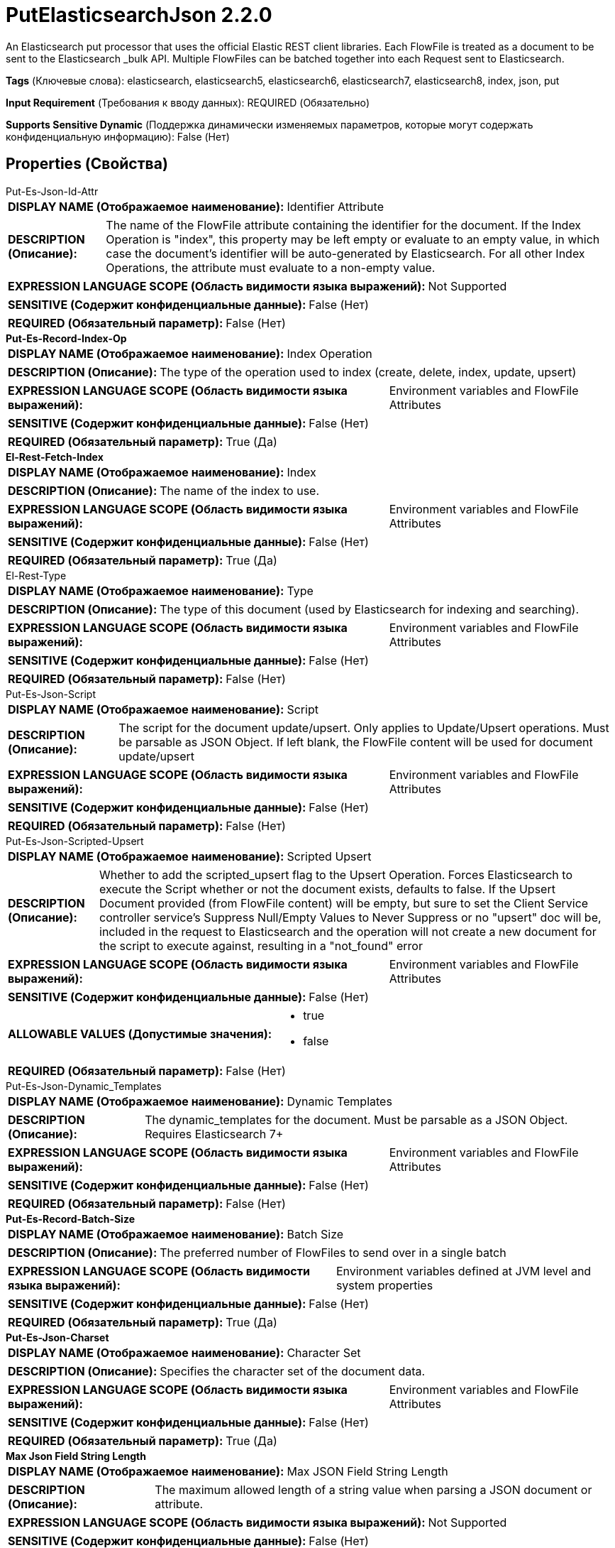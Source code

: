 = PutElasticsearchJson 2.2.0

An Elasticsearch put processor that uses the official Elastic REST client libraries. Each FlowFile is treated as a document to be sent to the Elasticsearch _bulk API. Multiple FlowFiles can be batched together into each Request sent to Elasticsearch.

[horizontal]
*Tags* (Ключевые слова):
elasticsearch, elasticsearch5, elasticsearch6, elasticsearch7, elasticsearch8, index, json, put
[horizontal]
*Input Requirement* (Требования к вводу данных):
REQUIRED (Обязательно)
[horizontal]
*Supports Sensitive Dynamic* (Поддержка динамически изменяемых параметров, которые могут содержать конфиденциальную информацию):
 False (Нет) 



== Properties (Свойства)


.Put-Es-Json-Id-Attr
************************************************
[horizontal]
*DISPLAY NAME (Отображаемое наименование):*:: Identifier Attribute

[horizontal]
*DESCRIPTION (Описание):*:: The name of the FlowFile attribute containing the identifier for the document. If the Index Operation is "index", this property may be left empty or evaluate to an empty value, in which case the document's identifier will be auto-generated by Elasticsearch. For all other Index Operations, the attribute must evaluate to a non-empty value.


[horizontal]
*EXPRESSION LANGUAGE SCOPE (Область видимости языка выражений):*:: Not Supported
[horizontal]
*SENSITIVE (Содержит конфиденциальные данные):*::  False (Нет) 

[horizontal]
*REQUIRED (Обязательный параметр):*::  False (Нет) 
************************************************
.*Put-Es-Record-Index-Op*
************************************************
[horizontal]
*DISPLAY NAME (Отображаемое наименование):*:: Index Operation

[horizontal]
*DESCRIPTION (Описание):*:: The type of the operation used to index (create, delete, index, update, upsert)


[horizontal]
*EXPRESSION LANGUAGE SCOPE (Область видимости языка выражений):*:: Environment variables and FlowFile Attributes
[horizontal]
*SENSITIVE (Содержит конфиденциальные данные):*::  False (Нет) 

[horizontal]
*REQUIRED (Обязательный параметр):*::  True (Да) 
************************************************
.*El-Rest-Fetch-Index*
************************************************
[horizontal]
*DISPLAY NAME (Отображаемое наименование):*:: Index

[horizontal]
*DESCRIPTION (Описание):*:: The name of the index to use.


[horizontal]
*EXPRESSION LANGUAGE SCOPE (Область видимости языка выражений):*:: Environment variables and FlowFile Attributes
[horizontal]
*SENSITIVE (Содержит конфиденциальные данные):*::  False (Нет) 

[horizontal]
*REQUIRED (Обязательный параметр):*::  True (Да) 
************************************************
.El-Rest-Type
************************************************
[horizontal]
*DISPLAY NAME (Отображаемое наименование):*:: Type

[horizontal]
*DESCRIPTION (Описание):*:: The type of this document (used by Elasticsearch for indexing and searching).


[horizontal]
*EXPRESSION LANGUAGE SCOPE (Область видимости языка выражений):*:: Environment variables and FlowFile Attributes
[horizontal]
*SENSITIVE (Содержит конфиденциальные данные):*::  False (Нет) 

[horizontal]
*REQUIRED (Обязательный параметр):*::  False (Нет) 
************************************************
.Put-Es-Json-Script
************************************************
[horizontal]
*DISPLAY NAME (Отображаемое наименование):*:: Script

[horizontal]
*DESCRIPTION (Описание):*:: The script for the document update/upsert. Only applies to Update/Upsert operations. Must be parsable as JSON Object. If left blank, the FlowFile content will be used for document update/upsert


[horizontal]
*EXPRESSION LANGUAGE SCOPE (Область видимости языка выражений):*:: Environment variables and FlowFile Attributes
[horizontal]
*SENSITIVE (Содержит конфиденциальные данные):*::  False (Нет) 

[horizontal]
*REQUIRED (Обязательный параметр):*::  False (Нет) 
************************************************
.Put-Es-Json-Scripted-Upsert
************************************************
[horizontal]
*DISPLAY NAME (Отображаемое наименование):*:: Scripted Upsert

[horizontal]
*DESCRIPTION (Описание):*:: Whether to add the scripted_upsert flag to the Upsert Operation. Forces Elasticsearch to execute the Script whether or not the document exists, defaults to false. If the Upsert Document provided (from FlowFile content) will be empty, but sure to set the Client Service controller service's Suppress Null/Empty Values to Never Suppress or no "upsert" doc will be, included in the request to Elasticsearch and the operation will not create a new document for the script to execute against, resulting in a "not_found" error


[horizontal]
*EXPRESSION LANGUAGE SCOPE (Область видимости языка выражений):*:: Environment variables and FlowFile Attributes
[horizontal]
*SENSITIVE (Содержит конфиденциальные данные):*::  False (Нет) 

[horizontal]
*ALLOWABLE VALUES (Допустимые значения):*::

* true

* false


[horizontal]
*REQUIRED (Обязательный параметр):*::  False (Нет) 
************************************************
.Put-Es-Json-Dynamic_Templates
************************************************
[horizontal]
*DISPLAY NAME (Отображаемое наименование):*:: Dynamic Templates

[horizontal]
*DESCRIPTION (Описание):*:: The dynamic_templates for the document. Must be parsable as a JSON Object. Requires Elasticsearch 7+


[horizontal]
*EXPRESSION LANGUAGE SCOPE (Область видимости языка выражений):*:: Environment variables and FlowFile Attributes
[horizontal]
*SENSITIVE (Содержит конфиденциальные данные):*::  False (Нет) 

[horizontal]
*REQUIRED (Обязательный параметр):*::  False (Нет) 
************************************************
.*Put-Es-Record-Batch-Size*
************************************************
[horizontal]
*DISPLAY NAME (Отображаемое наименование):*:: Batch Size

[horizontal]
*DESCRIPTION (Описание):*:: The preferred number of FlowFiles to send over in a single batch


[horizontal]
*EXPRESSION LANGUAGE SCOPE (Область видимости языка выражений):*:: Environment variables defined at JVM level and system properties
[horizontal]
*SENSITIVE (Содержит конфиденциальные данные):*::  False (Нет) 

[horizontal]
*REQUIRED (Обязательный параметр):*::  True (Да) 
************************************************
.*Put-Es-Json-Charset*
************************************************
[horizontal]
*DISPLAY NAME (Отображаемое наименование):*:: Character Set

[horizontal]
*DESCRIPTION (Описание):*:: Specifies the character set of the document data.


[horizontal]
*EXPRESSION LANGUAGE SCOPE (Область видимости языка выражений):*:: Environment variables and FlowFile Attributes
[horizontal]
*SENSITIVE (Содержит конфиденциальные данные):*::  False (Нет) 

[horizontal]
*REQUIRED (Обязательный параметр):*::  True (Да) 
************************************************
.*Max Json Field String Length*
************************************************
[horizontal]
*DISPLAY NAME (Отображаемое наименование):*:: Max JSON Field String Length

[horizontal]
*DESCRIPTION (Описание):*:: The maximum allowed length of a string value when parsing a JSON document or attribute.


[horizontal]
*EXPRESSION LANGUAGE SCOPE (Область видимости языка выражений):*:: Not Supported
[horizontal]
*SENSITIVE (Содержит конфиденциальные данные):*::  False (Нет) 

[horizontal]
*REQUIRED (Обязательный параметр):*::  True (Да) 
************************************************
.*El-Rest-Client-Service*
************************************************
[horizontal]
*DISPLAY NAME (Отображаемое наименование):*:: Client Service

[horizontal]
*DESCRIPTION (Описание):*:: An Elasticsearch client service to use for running queries.


[horizontal]
*EXPRESSION LANGUAGE SCOPE (Область видимости языка выражений):*:: Not Supported
[horizontal]
*SENSITIVE (Содержит конфиденциальные данные):*::  False (Нет) 

[horizontal]
*REQUIRED (Обязательный параметр):*::  True (Да) 
************************************************
.Put-Es-Record-Log-Error-Responses
************************************************
[horizontal]
*DISPLAY NAME (Отображаемое наименование):*:: Log Error Responses

[horizontal]
*DESCRIPTION (Описание):*:: If this is enabled, errors will be logged to the NiFi logs at the error log level. Otherwise, they will only be logged if debug logging is enabled on NiFi as a whole. The purpose of this option is to give the user the ability to debug failed operations without having to turn on debug logging.


[horizontal]
*EXPRESSION LANGUAGE SCOPE (Область видимости языка выражений):*:: Not Supported
[horizontal]
*SENSITIVE (Содержит конфиденциальные данные):*::  False (Нет) 

[horizontal]
*ALLOWABLE VALUES (Допустимые значения):*::

* true

* false


[horizontal]
*REQUIRED (Обязательный параметр):*::  False (Нет) 
************************************************
.Put-Es-Output-Error-Responses
************************************************
[horizontal]
*DISPLAY NAME (Отображаемое наименование):*:: Output Error Responses

[horizontal]
*DESCRIPTION (Описание):*:: If this is enabled, response messages from Elasticsearch marked as "error" will be output to the "error_responses" relationship.This does not impact the output of flowfiles to the "successful" or "errors" relationships


[horizontal]
*EXPRESSION LANGUAGE SCOPE (Область видимости языка выражений):*:: Not Supported
[horizontal]
*SENSITIVE (Содержит конфиденциальные данные):*::  False (Нет) 

[horizontal]
*ALLOWABLE VALUES (Допустимые значения):*::

* true

* false


[horizontal]
*REQUIRED (Обязательный параметр):*::  False (Нет) 
************************************************
.Put-Es-Not_Found-Is-Error
************************************************
[horizontal]
*DISPLAY NAME (Отображаемое наименование):*:: Treat "Not Found" as Success

[horizontal]
*DESCRIPTION (Описание):*:: If true, "not_found" Elasticsearch Document associated Records will be routed to the "successful" relationship, otherwise to the "errors" relationship. If Output Error Responses is "true" then "not_found" responses from Elasticsearch will be sent to the error_responses relationship.


[horizontal]
*EXPRESSION LANGUAGE SCOPE (Область видимости языка выражений):*:: Not Supported
[horizontal]
*SENSITIVE (Содержит конфиденциальные данные):*::  False (Нет) 

[horizontal]
*ALLOWABLE VALUES (Допустимые значения):*::

* true

* false


[horizontal]
*REQUIRED (Обязательный параметр):*::  False (Нет) 
************************************************


== Динамические свойства

[width="100%",cols="1a,2a,1a,1a",options="header",]
|===
|Наименование |Описание |Значение |Ограничения языка выражений

|`The name of the Bulk request header`
|Prefix: BULK: - adds the specified property name/value as a Bulk request header in the Elasticsearch Bulk API body used for processing. If the value is null or blank, the Bulk header will be omitted for the document operation. These parameters will override any matching parameters in the _bulk request body.
|`The value of the Bulk request header`
|

|`The name of a URL query parameter to add`
|Adds the specified property name/value as a query parameter in the Elasticsearch URL used for processing. These parameters will override any matching parameters in the _bulk request body. If FlowFiles are batched, only the first FlowFile in the batch is used to evaluate property values.
|`The value of the URL query parameter`
|

|===





=== Системные ресурсы

[cols="1a,2a",options="header",]
|===
|Ресурс |Описание


|MEMORY
|The Batch of FlowFiles will be stored in memory until the bulk operation is performed.

|===





=== Relationships (Связи)

[cols="1a,2a",options="header",]
|===
|Наименование |Описание

|`retry`
|All flowfiles that fail due to server/cluster availability go to this relationship.

|`errors`
|Record(s)/Flowfile(s) corresponding to Elasticsearch document(s) that resulted in an "error" (within Elasticsearch) will be routed here.

|`successful`
|Record(s)/Flowfile(s) corresponding to Elasticsearch document(s) that did not result in an "error" (within Elasticsearch) will be routed here.

|`original`
|All flowfiles that are sent to Elasticsearch without request failures go to this relationship.

|`failure`
|All flowfiles that fail for reasons unrelated to server availability go to this relationship.

|===





=== Writes Attributes (Записываемые атрибуты)

[cols="1a,2a",options="header",]
|===
|Наименование |Описание

|`elasticsearch.put.error`
|The error message if there is an issue parsing the FlowFile, sending the parsed document to Elasticsearch or parsing the Elasticsearch response

|`elasticsearch.bulk.error`
|The _bulk response if there was an error during processing the document within Elasticsearch.

|===







=== Смотрите также


* xref:Processors/PutElasticsearchRecord.adoc[PutElasticsearchRecord]


